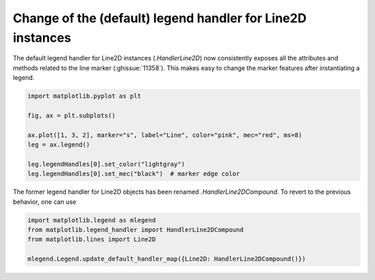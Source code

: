 Change of the (default) legend handler for Line2D instances
-----------------------------------------------------------

The default legend handler for Line2D instances (`.HandlerLine2D`) now
consistently exposes all the attributes and methods related to the line
marker (:ghissue:`11358`). This makes easy to change the marker features
after instantiating a legend.

.. code::

  import matplotlib.pyplot as plt

  fig, ax = plt.subplots()

  ax.plot([1, 3, 2], marker="s", label="Line", color="pink", mec="red", ms=8)
  leg = ax.legend()

  leg.legendHandles[0].set_color("lightgray")
  leg.legendHandles[0].set_mec("black")  # marker edge color

The former legend handler for Line2D objects has been renamed
`.HandlerLine2DCompound`. To revert to the previous behavior, one can use

.. code::

  import matplotlib.legend as mlegend
  from matplotlib.legend_handler import HandlerLine2DCompound
  from matplotlib.lines import Line2D

  mlegend.Legend.update_default_handler_map({Line2D: HandlerLine2DCompound()})

